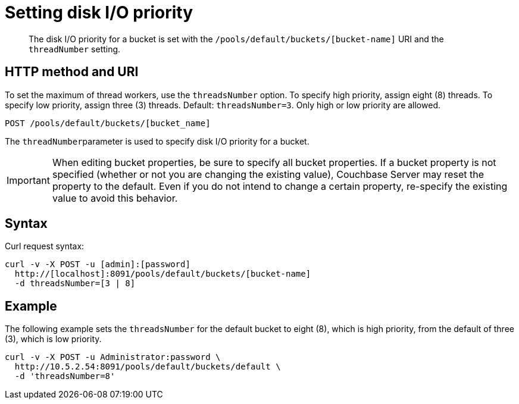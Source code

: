[#reference_dgw_x1b_k4]
= Setting disk I/O priority

[abstract]
The disk I/O priority for a bucket is set with the `/pools/default/buckets/[bucket-name]` URI and the `threadNumber` setting.

== HTTP method and URI

To set the maximum of thread workers, use the `threadsNumber` option.
To specify high priority, assign eight (8) threads.
To specify low priority, assign three (3) threads.
Default: `threadsNumber=3`.
Only high or low priority are allowed.

----
POST /pools/default/buckets/[bucket_name]
----

The ``threadNumber``parameter is used to specify disk I/O priority for a bucket.

IMPORTANT: When editing bucket properties, be sure to specify all bucket properties.
If a bucket property is not specified (whether or not you are changing the existing value), Couchbase Server may reset the property to the default.
Even if you do not intend to change a certain property, re-specify the existing value to avoid this behavior.

== Syntax

Curl request syntax:

----
curl -v -X POST -u [admin]:[password]
  http://[localhost]:8091/pools/default/buckets/[bucket-name]
  -d threadsNumber=[3 | 8]
----

== Example

The following example sets the `threadsNumber` for the default bucket to eight (8), which is high priority, from the default of three (3), which is low priority.

----
curl -v -X POST -u Administrator:password \
  http://10.5.2.54:8091/pools/default/buckets/default \
  -d 'threadsNumber=8'
----
